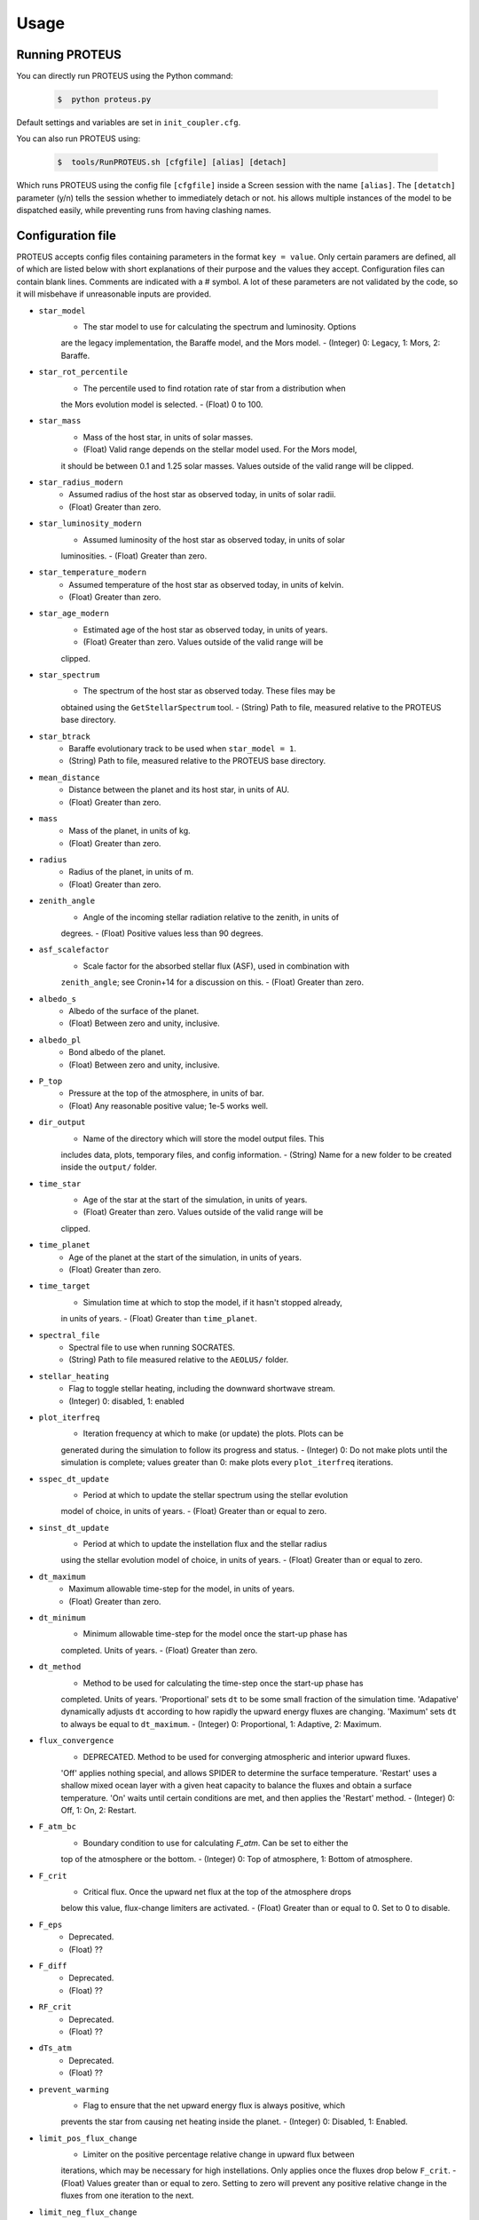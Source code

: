 Usage
=====

Running PROTEUS
----------------
 
You can directly run PROTEUS using the Python command:

   .. code-block:: console

      $  python proteus.py

Default settings and variables are set in ``init_coupler.cfg``.

You can also run PROTEUS using:

   .. code-block:: console

         $  tools/RunPROTEUS.sh [cfgfile] [alias] [detach]
   
Which runs PROTEUS using the config file ``[cfgfile]`` inside a Screen session 
with the name ``[alias]``. The ``[detatch]`` parameter (y/n) tells the session 
whether to immediately detach or not. his allows multiple instances of the model 
to be dispatched easily, while preventing runs from having clashing names.   
  
Configuration file    
----------------   
 
PROTEUS accepts config files containing parameters in the format ``key = value``.
Only certain paramers are defined, all of which are listed below with short 
explanations of their purpose and the values they accept. Configuration files 
can contain blank lines. Comments are indicated with a # symbol. A lot of these 
parameters are not validated by the code, so it will misbehave if unreasonable
inputs are provided.
   
* ``star_model``
   - The star model to use for calculating the spectrum and luminosity. Options
   are the legacy implementation, the Baraffe model, and the Mors model.  
   - (Integer) 0: Legacy, 1: Mors, 2: Baraffe.

* ``star_rot_percentile``
   - The percentile used to find rotation rate of star from a distribution when
   the Mors evolution model is selected.  
   - (Float) 0 to 100.

* ``star_mass``
   - Mass of the host star, in units of solar masses.  
   - (Float) Valid range depends on the stellar model used. For the Mors model, 
   it should be between 0.1 and 1.25 solar masses. Values outside of the valid
   range will be clipped.

* ``star_radius_modern``
   - Assumed radius of the host star as observed today, in units of solar radii.  
   - (Float) Greater than zero.

* ``star_luminosity_modern``
   - Assumed luminosity of the host star as observed today, in units of solar 
   luminosities.  
   - (Float) Greater than zero.

* ``star_temperature_modern``
   - Assumed temperature of the host star as observed today, in units of kelvin.  
   - (Float) Greater than zero.

* ``star_age_modern``
   - Estimated age of the host star as observed today, in units of years.  
   - (Float) Greater than zero. Values outside of the valid range will be
   clipped.

* ``star_spectrum``
   - The spectrum of the host star as observed today. These files may be 
   obtained using the ``GetStellarSpectrum`` tool.  
   - (String) Path to file, measured relative to the PROTEUS base directory.

* ``star_btrack``
   - Baraffe evolutionary track to be used when ``star_model = 1``.  
   - (String) Path to file, measured relative to the PROTEUS base directory.

* ``mean_distance``
   - Distance between the planet and its host star, in units of AU.  
   - (Float) Greater than zero.

* ``mass``
   - Mass of the planet, in units of kg.  
   - (Float) Greater than zero. 

* ``radius``
   - Radius of the planet, in units of m.  
   - (Float) Greater than zero.

* ``zenith_angle``
   - Angle of the incoming stellar radiation relative to the zenith, in units of
   degrees.    
   - (Float) Positive values less than 90 degrees.

* ``asf_scalefactor``
   - Scale factor for the absorbed stellar flux (ASF), used in combination with 
   ``zenith_angle``; see Cronin+14 for a discussion on this.    
   - (Float) Greater than zero.

* ``albedo_s``
   - Albedo of the surface of the planet.    
   - (Float) Between zero and unity, inclusive.

* ``albedo_pl``
   - Bond albedo of the planet.  
   - (Float) Between zero and unity, inclusive.

* ``P_top``
   - Pressure at the top of the atmosphere, in units of bar.   
   - (Float) Any reasonable positive value; 1e-5 works well.

* ``dir_output``
   - Name of the directory which will store the model output files. This
   includes data, plots, temporary files, and config information.  
   - (String) Name for a new folder to be created inside the ``output/`` folder.

* ``time_star``
   - Age of the star at the start of the simulation, in units of years.   
   - (Float) Greater than zero. Values outside of the valid range will be
   clipped.

* ``time_planet``
   - Age of the planet at the start of the simulation, in units of years.  
   - (Float) Greater than zero.

* ``time_target``
   - Simulation time at which to stop the model, if it hasn't stopped already, 
   in units of years.  
   - (Float) Greater than ``time_planet``.

* ``spectral_file``
   - Spectral file to use when running SOCRATES.   
   - (String) Path to file measured relative to the ``AEOLUS/`` folder.

* ``stellar_heating``
   - Flag to toggle stellar heating, including the downward shortwave stream.  
   - (Integer) 0: disabled, 1: enabled

* ``plot_iterfreq``
   - Iteration frequency at which to make (or update) the plots. Plots can be 
   generated during the simulation to follow  its progress and status.   
   - (Integer) 0: Do not make plots until the simulation is complete; values
   greater than 0: make plots every ``plot_iterfreq`` iterations. 

* ``sspec_dt_update``
   - Period at which to update the stellar spectrum using the stellar evolution 
   model of choice, in units of years.   
   - (Float) Greater than or equal to zero.

* ``sinst_dt_update``
   - Period at which to update the instellation flux and the stellar radius 
   using the stellar evolution model of choice, in units of years.    
   - (Float) Greater than or equal to zero.

* ``dt_maximum``
   - Maximum allowable time-step for the model, in units of years.    
   - (Float) Greater than zero.

* ``dt_minimum``
   - Minimum allowable time-step for the model once the start-up phase has 
   completed. Units of years.     
   - (Float) Greater than zero.

* ``dt_method``
   - Method to be used for calculating the time-step once the start-up phase has 
   completed. Units of years. 'Proportional' sets ``dt`` to be some small fraction 
   of the simulation time. 'Adapative' dynamically adjusts ``dt`` according to how 
   rapidly the upward energy fluxes are changing. 'Maximum' sets ``dt`` to always 
   be equal to ``dt_maximum``.    
   - (Integer) 0: Proportional, 1: Adaptive, 2: Maximum.

* ``flux_convergence``
   - DEPRECATED. Method to be used for converging atmospheric and interior upward fluxes.
   'Off' applies nothing special, and allows SPIDER to determine the surface 
   temperature. 'Restart' uses a shallow mixed ocean layer with a given heat
   capacity to balance the fluxes and obtain a surface temperature. 'On' waits 
   until certain conditions are met, and then applies the 'Restart' method.    
   - (Integer) 0: Off, 1: On, 2: Restart.  

* ``F_atm_bc``
   - Boundary condition to use for calculating `F_atm`. Can be set to either the 
   top of the atmosphere or the bottom.     
   - (Integer) 0: Top of atmosphere, 1: Bottom of atmosphere.

* ``F_crit``
   - Critical flux. Once the upward net flux at the top of the atmosphere drops
   below this value, flux-change limiters are activated.
   - (Float) Greater than or equal to 0. Set to 0 to disable.

* ``F_eps``
   - Deprecated.    
   - (Float) ??

* ``F_diff``
   - Deprecated.     
   - (Float) ??

* ``RF_crit``
   - Deprecated.     
   - (Float) ??

* ``dTs_atm``
   - Deprecated.      
   - (Float) ??

* ``prevent_warming``
   - Flag to ensure that the net upward energy flux is always positive, which
   prevents the star from causing net heating inside the planet.   
   - (Integer) 0: Disabled, 1: Enabled.

* ``limit_pos_flux_change``
   - Limiter on the positive percentage relative change in upward flux between
   iterations, which may be necessary for high instellations. Only applies 
   once the fluxes drop below ``F_crit``.  
   - (Float) Values greater than or equal to zero. Setting to zero will prevent
   any positive relative change in the fluxes from one iteration to the next.

* ``limit_neg_flux_change``
   - Limiter on the negative percentage relative change in upward flux between
   iterations, which may be necessary for high instellations. Only applies 
   once the fluxes drop below ``F_crit``.  
   - (Float) Values greater than or equal to zero. Setting to zero will prevent
   any negative relative in the fluxes from one iteration to the next.

* ``atmosphere_model``   
   - Atmosphere model used to set T(p) and T_surf.    
   - (Integer) 0: AEOLUS, 1: AGNI

* ``atmosphere_solve_energy``   
   - Enable time-stepped solution for T(p). Only available with AGNI.
   - (Integer) 0: Disabled, 1: Enabled

* ``atmosphere_surf_state``   
   - Surface boundary condition; e.g. T_surf set by conductive heat transport.   
   - (Integer) 0: Free, 1: Fixed, 2: Conductive.

* ``skin_d``  
   - Conductive skin thickness, parameterising a thin layer at the surface.
   - (Float) Greater than zero, [m].       

* ``skin_k``  
   - Conductive skin thermal conductivity.
   - (Float) Greater than zero, [W m-1 K-1].    

* ``atmosphere_nlev``   
   - Number of atmosphere model levels, measured at cell-centres.     
   - (Integer) Greater than 10.

* ``phi_crit``
   - Value used for break condition; stop the model once the global melt 
   fraction drops below this value. This indiciates that the planet has 
   solidified. Only applies when ``solid_stop`` is enabled.     
   - (Float) Values between zero and unity.    

* ``solid_stop``
   - Flag to toggle the melt fraction break condition ``phi_crit``.  
   - (Integer) 0: Disabled, 1: Enabled.

* ``N2_partitioning``
   - The melt-vapour partitioning of the N2 volatile is redox-state dependent. 
   Use this flag to determine which parameterisation will be calculated.   
   - (Integer) 0: Oxidised, 1: Reduced.

* ``min_temperature``
   - Temperature floor to pass to AEOLUS. The temperature of the atmosphere is
   prevented from dropping below this value. Units of kelvin.  
   - (Float) Greater than or equal to 0. Set to 0 to disable.

* ``tropopause``
   - Model of tropopause to be used before, or in the absence of, a time-stepped
   solution to the temperature structure. 'None' means no tropopause is applied. 
   'Skin' means that the tropopause will be set to the radiative skin temperature.   
   'Flux' dynamically sets the tropopause based on the heating rate.    
   - (Integer) 0: None, 1: Skin, 2: Flux.

* ``insert_rscatter``
   - Insert Rayleigh scattering data into the SOCRATES spectral file?    
   - (Integer) 0: Disabled, 1: Enabled.

* ``atmosphere_chem_type``
   - Type of atmospheric chemistry to apply with VULCAN. 'None' applies no 
   chemistry. 'Offline' provides the files required for running it offline. 
   'Online' is not yet implemented.   
   - (Integer) 0: None, 1: Offline, 2: Online.

* ``IC_INTERIOR``
   - Initial condition for SPIDER's interior component. 'Fresh' begins the 
   simulation using the conditions provided. 'Restart' tries to pick up from
   a previous run.    
   - (Integer) 1: Fresh, 2: Restart (untested).

* ``SEPARATION``
   - Flag to include gravitational separation of solid/melt in SPIDER.     
   - (Integer) 0: Disabled, 1: Enabled.

* ``mixing_length``
   - Mixing length parameterisation to use in SPIDER. Can be constant or
   variable, although variable is poorly tested.   
   - (Integer) 1: Variable, 2: Constant.

* ``PARAM_UTBL``
   - Flag to include an ultra-thin thermal boundary layer (UTBL) in SPIDER. This
   is used to parameterise the under-resolved conductive layer at the surface. 
   Not compatible with ``atmosphere_surf_state==2``.   
   - (Integer) 0: Disabled, 1: Enabled.

* ``solver_tolerance``
   - Tolerance to provide to SPIDER when it calls its numerical solver.  
   - (Float) Greater than zero.

* ``tsurf_poststep_change``
   - Maximum allowed change in surface temperature calculated by SPIDER before
   it quits, to hand back to the other modules. Units of kelvin.   
   - (Float) Greater than zero.

* ``tsurf_poststep_change_frac``
   - Maximum allowed relative change in surface temperature calculated by SPIDER 
   before it quits, to hand back to the other modules.   
   - (Float) Greater than zero, but less than or equal to unity.

* ``planet_coresize``
   - Size of the planet's core as a fraction of its total interior radius.   
   - (Float) Between zero and unity, exclusive.  

* ``ic_interior_filename``
   - Resume PROTEUS from this SPIDER JSON file. Currently untested.   
   - (String) Path to file.

* ``ic_adiabat_entropy``
   - Entropy at the surface for intialising a SPIDER at the start of the run.   
   - (Float) Greater than zero [J kg-1 K-1].

* ``ic_dsdr``
   - Entropy gradient for intialising a SPIDER at the start of the run.   
   - (Float) Less than zero [J kg-1 K-1 m-1].

* ``F_atm``
   - Initial guess for net upward flux `F_atm`. Your choice for this value will
   depend on where `F_atm` is measured (see ``F_atm_bc``).   
   - (Float) Greater than zero.

* ``fO2_shift_IW``
   - Oxygen fugacity of the interior, measured in log10 units relative to the 
   iron-wustite buffer. Positive values are oxidising, negative are reducing.   
   - (Float) Any reasonable real value.

* ``solvepp_enabled``
   - Flag to enable solving for initial partial pressures subject to interior
   parameters, equilibrium reactions, and melt-vapour partitioning.   
   - (Integer) 0: Disabled, 1: Enabled.

* ``T_surf_guess``
   - Initial guess for surface temperature when ``solvepp_enabled == 1``.   
   - (Float) Greater than zero [K].
   
* ``melt_fraction_guess``
   - Initial guess for mantle melt fraction when ``solvepp_enabled == 1``.    
   - (Float) Between 0 and 1, inclusive.

* ``CH_ratio``
   - Initial guess for C/H ratio when ``solvepp_enabled == 1``.    
   - (Float) Greater than zero.

* ``hydrogen_earth_oceans``
   - Total hydrogen inventory when ``solvepp_enabled == 1``.    
   - (Float) Greater than zero. Units of Earth oceans equivalent.

* ``nitrogen_ppmw``
   - Initial nitrogen concentration in the mantle when ``solvepp_enabled == 1``.    
   - (Float) Greater than zero. Parts per million of total mantle mass.

The following three settings apply for all supported volatiles. They are written 
out once here, with a generic volatile X.  

* ``X_included``
   - Flag to include or exclude volatile X from SPIDER and SOCRATES. This value
   may be overwritten at runtime but will be saved to the helpfile.  
   - (Integer) 0: Excluded, 1: Included.

* ``X_add_bars``
   - Bars of volatile X to add to the system at the start of the model run. When
   ``solvepp_enabled == 1``, these bars are included in addition to those found
   by the partial pressure solver. Otherwise, this parameter is how you specify
   the initial volatile inventory of the planet.    
   - (Float) Greater than zero [bar].

* ``X_poststep_change``
   - Relative change in X abundance in SPIDER in order to trigger early exit 
   to pass back to other modules within PROTEUS. Prevents large single-step
   changes from occuring.     
   - (Float) Greater than zero.



